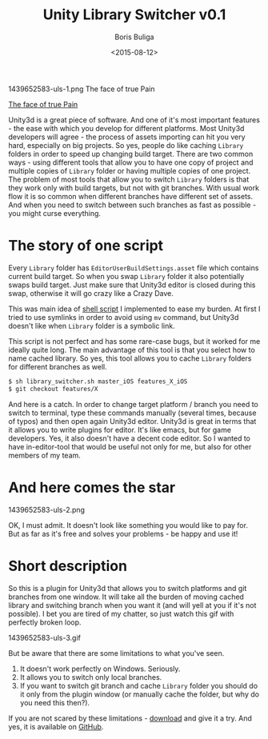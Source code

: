#+TITLE:        Unity Library Switcher v0.1
#+AUTHOR:       Boris Buliga
#+EMAIL:        d12frosted@icloud.com
#+DATE:         <2015-08-12>
#+STARTUP:      showeverything

#+BEGIN_FIGURE
1439652583-uls-1.png
The face of true Pain
#+END_FIGURE

[[file:~/Developer/d12frosted/d12frosted.github.io/images/1439652583-uls-1.png][The face of true Pain]]

Unity3d is a great piece of software. And one of it's most important features -
the ease with which you develop for different platforms. Most Unity3d developers
will agree - the process of assets importing can hit you very hard, especially
on big projects. So yes, people do like caching =Library= folders in order to
speed up changing build target. There are two common ways - using different
tools that allow you to have one copy of project and multiple copies of
=Library= folder or having multiple copies of one project. The problem of most
tools that allow you to switch =Library= folders is that they work only with
build targets, but not with git branches. With usual work flow it is so common
when different branches have different set of assets. And when you need to
switch between such branches as fast as possible - you might curse everything.

* The story of one script

Every =Library= folder has =EditorUserBuildSettings.asset= file which contains
current build target. So when you swap =Library= folder it also potentially
swaps build target. Just make sure that Unity3d editor is closed during this
swap, otherwise it will go crazy like a Crazy Dave.

This was main idea of [[https://gist.github.com/d12frosted/a55f93741de50d78924f][shell script]] I implemented to ease my burden. At first I
tried to use symlinks in order to avoid using =mv= command, but Unity3d doesn't
like when =Library= folder is a symbolic link.

This script is not perfect and has some rare-case bugs, but it worked for me
ideally quite long. The main advantage of this tool is that you select how to
name cached library. So yes, this tool allows you to cache =Library= folders for
different branches as well.

#+BEGIN_SRC sh
$ sh library_switcher.sh master_iOS features_X_iOS
$ git checkout features/X
#+END_SRC

And here is a catch. In order to change target platform / branch you need to
switch to terminal, type these commands manually (several times, because of
typos) and then open again Unity3d editor. Unity3d is great in terms that it
allows you to write plugins for editor. It's like emacs, but for game
developers. Yes, it also doesn't have a decent code editor. So I wanted to have
in-editor-tool that would be useful not only for me, but also for other members
of my team.

* And here comes the star

#+BEGIN_FIGURE
1439652583-uls-2.png
#+END_FIGURE

OK, I must admit. It doesn't look like something you would like to pay for. But
as far as it's free and solves your problems - be happy and use it!

* Short description

So this is a plugin for Unity3d that allows you to switch platforms and git
branches from one window. It will take all the burden of moving cached library
and switching branch when you want it (and will yell at you if it's not
possible). I bet you are tired of my chatter, so just watch this gif with
perfectly broken loop.

#+BEGIN_FIGURE
1439652583-uls-3.gif
#+END_FIGURE

But be aware that there are some limitations to what you've seen.

1. It doesn't work perfectly on Windows. Seriously.
2. It allows you to switch only local branches.
3. If you want to switch git branch and cache =Library= folder you should do it
   only from the plugin window (or manually cache the folder, but why do you
   need this then?).

If you are not scared by these limitations - [[https://github.com/d12frosted/UnityLibrarySwitcher/releases/download/v0.1/UnityLibrarySwitcher.unitypackage][download]] and give it a try. And
yes, it is available on [[https://github.com/d12frosted/UnityLibrarySwitcher][GitHub]].
